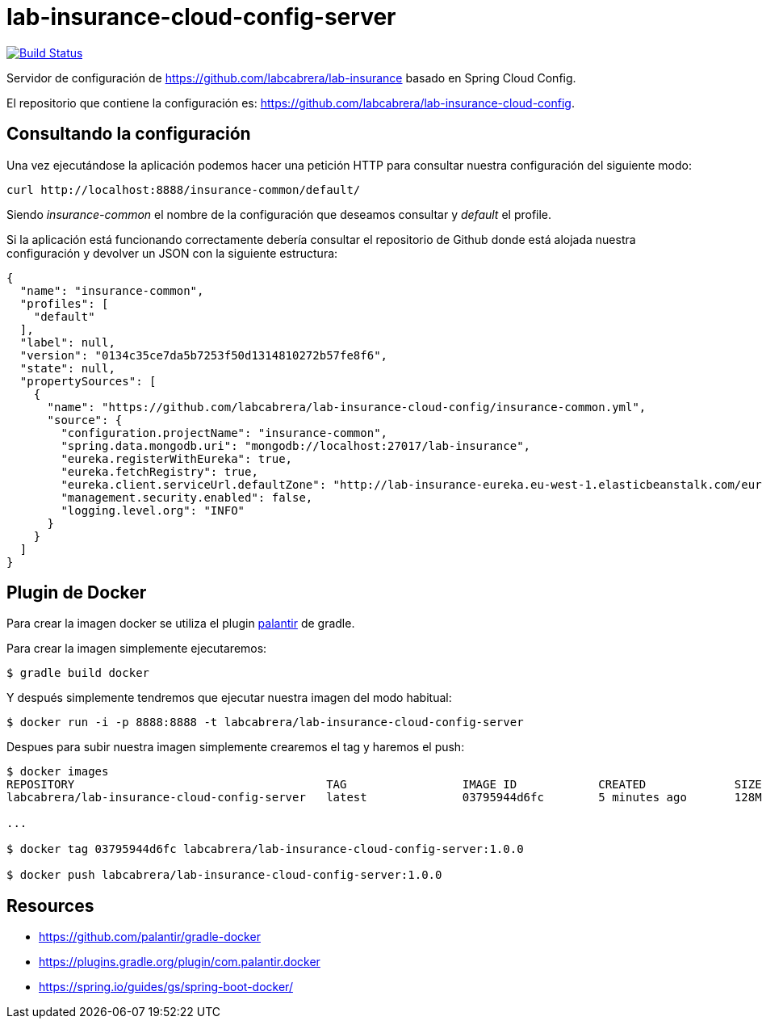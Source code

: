 = lab-insurance-cloud-config-server

image:https://travis-ci.org/labcabrera/lab-insurance-cloud-config-server.svg?branch=master["Build Status", link="https://travis-ci.org/labcabrera/lab-insurance-cloud-config-server"]

Servidor de configuración de https://github.com/labcabrera/lab-insurance basado en Spring Cloud
Config.

El repositorio que contiene la configuración es: https://github.com/labcabrera/lab-insurance-cloud-config.

== Consultando la configuración

Una vez ejecutándose la aplicación podemos hacer una petición HTTP para consultar nuestra
configuración del siguiente modo:

----
curl http://localhost:8888/insurance-common/default/
----

Siendo _insurance-common_ el nombre de la configuración que deseamos consultar y _default_ el
profile.

Si la aplicación está funcionando correctamente debería consultar el repositorio de Github donde
está alojada nuestra configuración y devolver un JSON con la siguiente estructura:

[source,json]
----
{
  "name": "insurance-common",
  "profiles": [
    "default"
  ],
  "label": null,
  "version": "0134c35ce7da5b7253f50d1314810272b57fe8f6",
  "state": null,
  "propertySources": [
    {
      "name": "https://github.com/labcabrera/lab-insurance-cloud-config/insurance-common.yml",
      "source": {
        "configuration.projectName": "insurance-common",
        "spring.data.mongodb.uri": "mongodb://localhost:27017/lab-insurance",
        "eureka.registerWithEureka": true,
        "eureka.fetchRegistry": true,
        "eureka.client.serviceUrl.defaultZone": "http://lab-insurance-eureka.eu-west-1.elasticbeanstalk.com/eureka/",
        "management.security.enabled": false,
        "logging.level.org": "INFO"
      }
    }
  ]
}
----

== Plugin de Docker

Para crear la imagen docker se utiliza el plugin https://github.com/palantir/gradle-docker[palantir]
de gradle.

Para crear la imagen simplemente ejecutaremos:

----
$ gradle build docker
----

Y después simplemente tendremos que ejecutar nuestra imagen del modo habitual:

----
$ docker run -i -p 8888:8888 -t labcabrera/lab-insurance-cloud-config-server
---- 

Despues para subir nuestra imagen simplemente crearemos el tag y haremos el push:

----
$ docker images
REPOSITORY                                     TAG                 IMAGE ID            CREATED             SIZE
labcabrera/lab-insurance-cloud-config-server   latest              03795944d6fc        5 minutes ago       128MB

...

$ docker tag 03795944d6fc labcabrera/lab-insurance-cloud-config-server:1.0.0

$ docker push labcabrera/lab-insurance-cloud-config-server:1.0.0
----

== Resources

* https://github.com/palantir/gradle-docker
* https://plugins.gradle.org/plugin/com.palantir.docker
* https://spring.io/guides/gs/spring-boot-docker/
